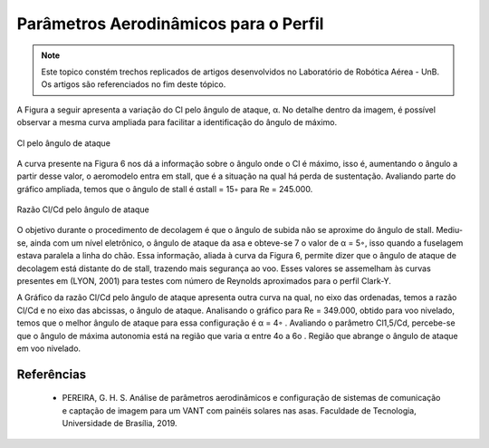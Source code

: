 Parâmetros Aerodinâmicos para o Perfil
======================================

.. Note::
   Este topico constém trechos replicados de artigos desenvolvidos no Laboratório de Robótica Aérea - UnB. Os artigos são referenciados no fim deste tópico.


A Figura a seguir apresenta a variação do Cl pelo ângulo de ataque, α. No detalhe dentro da imagem, é possível observar a mesma curva ampliada para facilitar a identificação do ângulo de máximo.

.. figure:: /img/Aerial/vantsolar/xrfl5_1.png
   :align: center
   

   Cl pelo ângulo de ataque

A curva presente na Figura 6 nos dá a informação sobre o ângulo onde o Cl é máximo, isso é, aumentando o ângulo a partir desse valor, o aeromodelo entra em stall, que é a situação na qual há perda de sustentação. Avaliando parte do gráfico ampliada, temos que o ângulo de stall é αstall = 15◦ para Re = 245.000.

.. figure:: /img/Aerial/vantsolar/xrfl5_2.png
   :align: center
   

   Razão Cl/Cd pelo ângulo de ataque


O objetivo durante o procedimento de decolagem é que o ângulo de subida não se aproxime do ângulo de stall. Mediu-se, ainda com um nível eletrônico, o ângulo de ataque da asa e obteve-se 7 o valor de α = 5◦, isso quando a fuselagem estava paralela a linha do chão. Essa informação, aliada à curva da Figura 6, permite dizer que o ângulo de ataque de decolagem está distante do de stall, trazendo mais segurança ao voo. Esses valores se assemelham às curvas presentes em (LYON, 2001) para testes com número de Reynolds aproximados para o perfil Clark-Y.

A Gráfico da razão Cl/Cd pelo ângulo de ataque apresenta outra curva na qual, no eixo das ordenadas, temos a razão Cl/Cd e no eixo das abcissas, o ângulo de ataque. Analisando o gráfico para Re = 349.000, obtido para voo nivelado, temos que o melhor ângulo de ataque para essa configuração é α = 4◦ . Avaliando o parâmetro Cl1,5/Cd, percebe-se que o ângulo de máxima autonomia está na região que varia α entre 4o a 6o . Região que abrange o ângulo de ataque em voo nivelado.

Referências
-----------

	* PEREIRA, G. H. S. Análise de parâmetros aerodinâmicos e configuração de sistemas de comunicação e captação de imagem para um VANT com painéis solares nas asas. Faculdade de Tecnologia, Universidade de Brasília, 2019.
